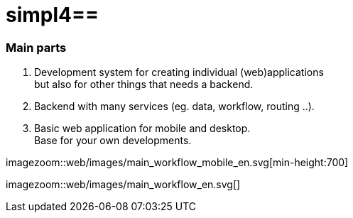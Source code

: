 :linkattrs:
:source-highlighter: rouge

= simpl4==

=== Main parts ===

. Development system for creating individual (web)applications +
but also for other things that needs a backend.
. Backend with many services (eg. data, workflow, routing ..).
. Basic web application for mobile and desktop. +
Base for your own developments.

[.desktop-hidden.imageblock.left.width700]
imagezoom::web/images/main_workflow_mobile_en.svg[min-height:700]
[.mobile-hidden.imageblock.left.width700]
imagezoom::web/images/main_workflow_en.svg[]

